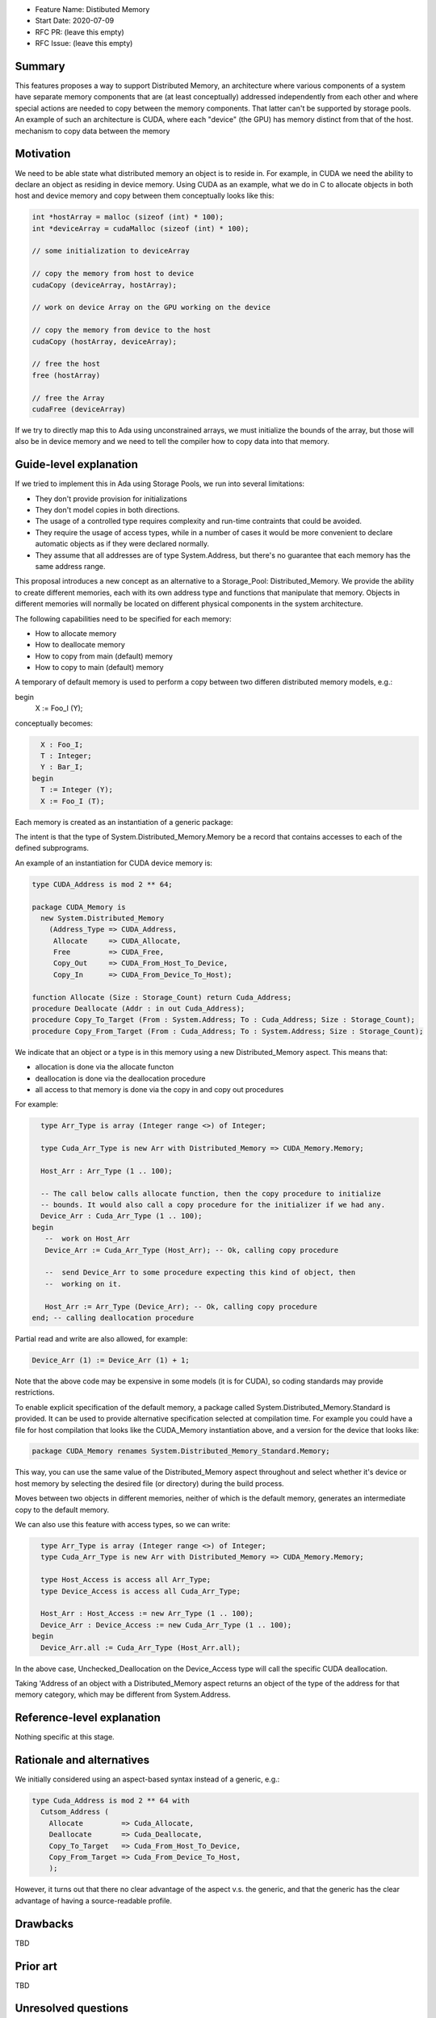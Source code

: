 - Feature Name: Distibuted Memory
- Start Date: 2020-07-09
- RFC PR: (leave this empty)
- RFC Issue: (leave this empty)

Summary
=======

This features proposes a way to support Distributed Memory, an architecture where various components of a system have separate memory components that are (at least conceptually) addressed independently from each other and where special actions are needed to copy between the memory components.  That latter can't be supported by storage pools.  An example of such an architecture is CUDA, where each "device" (the GPU) has memory distinct from that of the host.
mechanism to copy data between the memory

Motivation
==========

We need to be able state what distributed memory an object is to reside in.  For example, in CUDA we need the ability to declare an object as residing in device memory. Using CUDA as an example, what we do in C to allocate objects in both host and device memory and copy between them conceptually looks like this:

.. code-block:: C

  int *hostArray = malloc (sizeof (int) * 100);
  int *deviceArray = cudaMalloc (sizeof (int) * 100);

  // some initialization to deviceArray

  // copy the memory from host to device
  cudaCopy (deviceArray, hostArray);

  // work on device Array on the GPU working on the device

  // copy the memory from device to the host
  cudaCopy (hostArray, deviceArray);

  // free the host
  free (hostArray)

  // free the Array
  cudaFree (deviceArray)

If we try to directly map this to Ada using unconstrained arrays, we must initialize the bounds of the array, but those will also be in device memory and we need to tell the compiler how to copy data into that memory.

Guide-level explanation
=======================

If we tried to implement this in Ada using Storage Pools, we run into several limitations:

- They don't provide provision for initializations
- They don't model copies in both directions.
- The usage of a controlled type requires complexity and run-time contraints that could be avoided.
- They require the usage of access types, while in a number of cases it would be more convenient to declare automatic objects as if they were declared normally.
- They assume that all addresses are of type System.Address, but there's no guarantee that each memory has the same address range.

This proposal introduces a new concept as an alternative to a
Storage_Pool: Distributed_Memory.  We provide the ability to create different memories, each with its own address type and functions that manipulate that memory.  Objects in different memories will normally be located on different physical components in the system architecture.

The following capabilities need to be specified for each memory:

- How to allocate memory
- How to deallocate memory
- How to copy from main (default) memory
- How to copy to main (default) memory

A temporary of default memory is used to perform a copy between two differen
distributed memory models, e.g.:

.. code-block:: Ada
  type Foo_I is new Integer with Distributed_Memory => Foo;
  type Bar_I is new Integer with Distributed_Memory => Bar;

  X : Foo_I;
  Y : Bar_I;
begin
  X := Foo_I (Y);

conceptually becomes:

.. code-block:: Ada

    X : Foo_I;
    T : Integer;
    Y : Bar_I;
  begin
    T := Integer (Y);
    X := Foo_I (T);

Each memory is created as an instantiation of a generic package:

.. code-block:: Ada
  generic 
    type Address_Type is private;
    function Allocate (Size : Storage_Count) return Address_Type;
    procedure Free (Addr : in out Address_Type);
    procedure Copy_Out (From : System.Address; To : Address_Type; Size : Storage_Count);
    procedure Copy_In (From : Address_Type; To : System.Address; Size : Storage_Count);
  package System.Distributed_Memory is
    type Memory is private;
  private
    [...]
  end System.Distributed_Memory;

The intent is that the type of System.Distributed_Memory.Memory be a record that contains accesses to each of the defined subprograms.

An example of an instantiation for CUDA device memory is:

.. code-block:: Ada

  type CUDA_Address is mod 2 ** 64;

  package CUDA_Memory is
    new System.Distributed_Memory
      (Address_Type => CUDA_Address,
       Allocate     => CUDA_Allocate,
       Free         => CUDA_Free,
       Copy_Out     => CUDA_From_Host_To_Device,   
       Copy_In      => CUDA_From_Device_To_Host);

  function Allocate (Size : Storage_Count) return Cuda_Address;
  procedure Deallocate (Addr : in out Cuda_Address);
  procedure Copy_To_Target (From : System.Address; To : Cuda_Address; Size : Storage_Count);
  procedure Copy_From_Target (From : Cuda_Address; To : System.Address; Size : Storage_Count);

We indicate that an object or a type is in this memory using a new Distributed_Memory aspect. This means that:

- allocation is done via the allocate functon
- deallocation is done via the deallocation procedure
- all access to that memory is done via the copy in and copy out procedures

For example:

.. code-block:: Ada

    type Arr_Type is array (Integer range <>) of Integer;

    type Cuda_Arr_Type is new Arr with Distributed_Memory => CUDA_Memory.Memory;

    Host_Arr : Arr_Type (1 .. 100);

    -- The call below calls allocate function, then the copy procedure to initialize
    -- bounds. It would also call a copy procedure for the initializer if we had any.
    Device_Arr : Cuda_Arr_Type (1 .. 100);
  begin
     --  work on Host_Arr
     Device_Arr := Cuda_Arr_Type (Host_Arr); -- Ok, calling copy procedure

     --  send Device_Arr to some procedure expecting this kind of object, then
     --  working on it.

     Host_Arr := Arr_Type (Device_Arr); -- Ok, calling copy procedure
  end; -- calling deallocation procedure

Partial read and write are also allowed, for example:

.. code-block:: Ada

  Device_Arr (1) := Device_Arr (1) + 1;

Note that the above code may be expensive in some models (it is for CUDA), so coding standards may provide restrictions. 

To enable explicit specification of the default memory, a package called System.Distributed_Memory.Standard is provided.  It can be used to provide alternative specification selected at compilation time. For example you could have a file for host compilation that looks like the CUDA_Memory instantiation above, and a version for the device that looks like:

.. code-block:: Ada

  package CUDA_Memory renames System.Distributed_Memory_Standard.Memory;

This way, you can use the same value of the Distributed_Memory aspect throughout and select whether it's device or host memory by selecting the desired file (or directory) during the build process.

Moves between two objects in different memories, neither of which is the default memory, generates an intermediate copy to the default memory.

We can also use this feature with access types, so we can write:

.. code-block:: Ada

    type Arr_Type is array (Integer range <>) of Integer;
    type Cuda_Arr_Type is new Arr with Distributed_Memory => CUDA_Memory.Memory;

    type Host_Access is access all Arr_Type;
    type Device_Access is access all Cuda_Arr_Type;

    Host_Arr : Host_Access := new Arr_Type (1 .. 100);
    Device_Arr : Device_Access := new Cuda_Arr_Type (1 .. 100);
  begin
    Device_Arr.all := Cuda_Arr_Type (Host_Arr.all);

In the above case, Unchecked_Deallocation on the Device_Access type will call the specific CUDA deallocation.

Taking 'Address of an object with a Distributed_Memory aspect returns an object of the type of the address for that memory category, which may be different from System.Address.

Reference-level explanation
===========================

Nothing specific at this stage.

Rationale and alternatives
==========================

We initially considered using an aspect-based syntax instead of a generic, e.g.:

.. code-block:: Ada

  type Cuda_Address is mod 2 ** 64 with
    Cutsom_Address (
      Allocate         => Cuda_Allocate,
      Deallocate       => Cuda_Deallocate,
      Copy_To_Target   => Cuda_From_Host_To_Device,
      Copy_From_Target => Cuda_From_Device_To_Host,
      );

However, it turns out that there no clear advantage of the aspect v.s. the generic, and that the generic has the clear advantage of having a source-readable profile.

Drawbacks
=========

TBD

Prior art
=========

TBD

Unresolved questions
====================

This proposal doesn't fully replace the Storage_Pool abstraction. While the various allocate / deallocate functions can work with a global object, it's not straightforward to create a pool that would be deallocated.

There is a way to emulate this that might be close enough if the instantiation of Distributed_Memory is local and parametrized with local subprograms, e.g.:

.. code-block:: Ada

  procedure Some_Procedure is
    --  Some data for the pool

    function Allocate is [...]
    --  other functions

    package Local_Memory is new System.Distributed_Memory ([...]);

And of course, this could be further generalized though a generic to provide re-usable local memory models:

.. code-block:: Ada
  generic

  package Memory_Model is
   --  Some data for the pool

    function Allocate is [...]
    --  other functions

    package DSA is new System.Distributed_Memory ([...]);
  
  procedure Some_Procedure is
    package Local_Model is new Memory_Model;

But we'd still need code generation assistance in handling copies.

Future possibilities
====================

TBD

